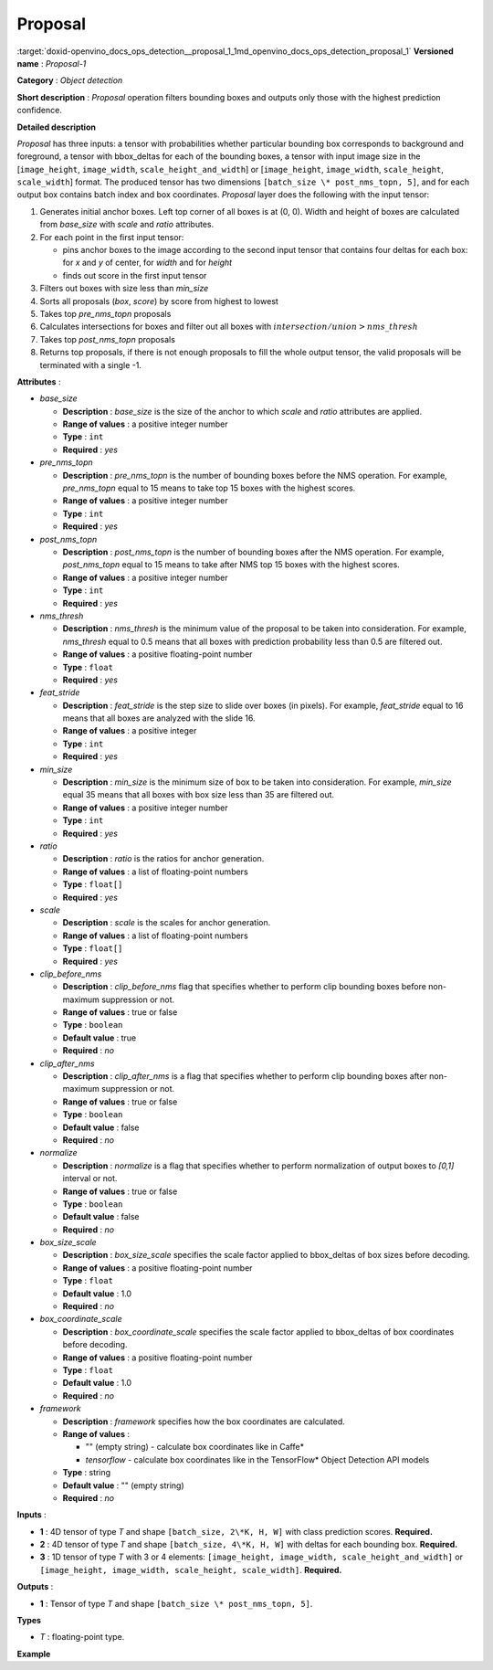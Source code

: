 .. index:: pair: page; Proposal
.. _doxid-openvino_docs_ops_detection__proposal_1:


Proposal
========

:target:`doxid-openvino_docs_ops_detection__proposal_1_1md_openvino_docs_ops_detection_proposal_1` **Versioned name** : *Proposal-1*

**Category** : *Object detection*

**Short description** : *Proposal* operation filters bounding boxes and outputs only those with the highest prediction confidence.

**Detailed description**

*Proposal* has three inputs: a tensor with probabilities whether particular bounding box corresponds to background and foreground, a tensor with bbox_deltas for each of the bounding boxes, a tensor with input image size in the [``image_height``, ``image_width``, ``scale_height_and_width``] or [``image_height``, ``image_width``, ``scale_height``, ``scale_width``] format. The produced tensor has two dimensions ``[batch_size \* post_nms_topn, 5]``, and for each output box contains batch index and box coordinates. *Proposal* layer does the following with the input tensor:

#. Generates initial anchor boxes. Left top corner of all boxes is at (0, 0). Width and height of boxes are calculated from *base_size* with *scale* and *ratio* attributes.

#. For each point in the first input tensor:
   
   * pins anchor boxes to the image according to the second input tensor that contains four deltas for each box: for *x* and *y* of center, for *width* and for *height*
   
   * finds out score in the first input tensor

#. Filters out boxes with size less than *min_size*

#. Sorts all proposals (*box*, *score*) by score from highest to lowest

#. Takes top *pre_nms_topn* proposals

#. Calculates intersections for boxes and filter out all boxes with :math:`intersection/union > nms\_thresh`

#. Takes top *post_nms_topn* proposals

#. Returns top proposals, if there is not enough proposals to fill the whole output tensor, the valid proposals will be terminated with a single -1.

**Attributes** :

* *base_size*
  
  * **Description** : *base_size* is the size of the anchor to which *scale* and *ratio* attributes are applied.
  
  * **Range of values** : a positive integer number
  
  * **Type** : ``int``
  
  * **Required** : *yes*

* *pre_nms_topn*
  
  * **Description** : *pre_nms_topn* is the number of bounding boxes before the NMS operation. For example, *pre_nms_topn* equal to 15 means to take top 15 boxes with the highest scores.
  
  * **Range of values** : a positive integer number
  
  * **Type** : ``int``
  
  * **Required** : *yes*

* *post_nms_topn*
  
  * **Description** : *post_nms_topn* is the number of bounding boxes after the NMS operation. For example, *post_nms_topn* equal to 15 means to take after NMS top 15 boxes with the highest scores.
  
  * **Range of values** : a positive integer number
  
  * **Type** : ``int``
  
  * **Required** : *yes*

* *nms_thresh*
  
  * **Description** : *nms_thresh* is the minimum value of the proposal to be taken into consideration. For example, *nms_thresh* equal to 0.5 means that all boxes with prediction probability less than 0.5 are filtered out.
  
  * **Range of values** : a positive floating-point number
  
  * **Type** : ``float``
  
  * **Required** : *yes*

* *feat_stride*
  
  * **Description** : *feat_stride* is the step size to slide over boxes (in pixels). For example, *feat_stride* equal to 16 means that all boxes are analyzed with the slide 16.
  
  * **Range of values** : a positive integer
  
  * **Type** : ``int``
  
  * **Required** : *yes*

* *min_size*
  
  * **Description** : *min_size* is the minimum size of box to be taken into consideration. For example, *min_size* equal 35 means that all boxes with box size less than 35 are filtered out.
  
  * **Range of values** : a positive integer number
  
  * **Type** : ``int``
  
  * **Required** : *yes*

* *ratio*
  
  * **Description** : *ratio* is the ratios for anchor generation.
  
  * **Range of values** : a list of floating-point numbers
  
  * **Type** : ``float[]``
  
  * **Required** : *yes*

* *scale*
  
  * **Description** : *scale* is the scales for anchor generation.
  
  * **Range of values** : a list of floating-point numbers
  
  * **Type** : ``float[]``
  
  * **Required** : *yes*

* *clip_before_nms*
  
  * **Description** : *clip_before_nms* flag that specifies whether to perform clip bounding boxes before non-maximum suppression or not.
  
  * **Range of values** : true or false
  
  * **Type** : ``boolean``
  
  * **Default value** : true
  
  * **Required** : *no*

* *clip_after_nms*
  
  * **Description** : *clip_after_nms* is a flag that specifies whether to perform clip bounding boxes after non-maximum suppression or not.
  
  * **Range of values** : true or false
  
  * **Type** : ``boolean``
  
  * **Default value** : false
  
  * **Required** : *no*

* *normalize*
  
  * **Description** : *normalize* is a flag that specifies whether to perform normalization of output boxes to *[0,1]* interval or not.
  
  * **Range of values** : true or false
  
  * **Type** : ``boolean``
  
  * **Default value** : false
  
  * **Required** : *no*

* *box_size_scale*
  
  * **Description** : *box_size_scale* specifies the scale factor applied to bbox_deltas of box sizes before decoding.
  
  * **Range of values** : a positive floating-point number
  
  * **Type** : ``float``
  
  * **Default value** : 1.0
  
  * **Required** : *no*

* *box_coordinate_scale*
  
  * **Description** : *box_coordinate_scale* specifies the scale factor applied to bbox_deltas of box coordinates before decoding.
  
  * **Range of values** : a positive floating-point number
  
  * **Type** : ``float``
  
  * **Default value** : 1.0
  
  * **Required** : *no*

* *framework*
  
  * **Description** : *framework* specifies how the box coordinates are calculated.
  
  * **Range of values** :
    
    * "" (empty string) - calculate box coordinates like in Caffe\*
    
    * *tensorflow* - calculate box coordinates like in the TensorFlow\* Object Detection API models
  
  * **Type** : string
  
  * **Default value** : "" (empty string)
  
  * **Required** : *no*

**Inputs** :

* **1** : 4D tensor of type *T* and shape ``[batch_size, 2\*K, H, W]`` with class prediction scores. **Required.**

* **2** : 4D tensor of type *T* and shape ``[batch_size, 4\*K, H, W]`` with deltas for each bounding box. **Required.**

* **3** : 1D tensor of type *T* with 3 or 4 elements: ``[image_height, image_width, scale_height_and_width]`` or ``[image_height, image_width, scale_height, scale_width]``. **Required.**

**Outputs** :

* **1** : Tensor of type *T* and shape ``[batch_size \* post_nms_topn, 5]``.

**Types**

* *T* : floating-point type.

**Example**

.. ref-code-block:: cpp

	<layer ... type="Proposal" ... >
	    <data base_size="16" feat_stride="16" min_size="16" nms_thresh="0.6" post_nms_topn="200" pre_nms_topn="6000"
	     ratio="2.67" scale="4.0,6.0,9.0,16.0,24.0,32.0"/>
	    <input> ... </input>
	    <output> ... </output>
	</layer>


